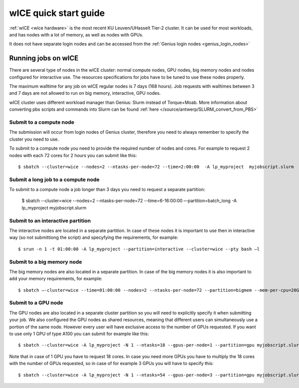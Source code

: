 .. _wice_t2_leuven:
========================
wICE quick start guide
========================

:ref:`wICE <wice hardware>` is the most recent KU Leuven/UHasselt Tier-2 cluster.  It can be used for most workloads, and has nodes with a lot of memory, as well as nodes with GPUs.

It does not have separate login nodes and can be accessed from the :ref:`Genius login nodes <genius_login_nodes>`

.. _running jobs on wice:

Running jobs on wICE
----------------------

There are several type of nodes in the wICE cluster: normal compute nodes, GPU nodes, big memory nodes and nodes configured for interactive use. The resources specifications for jobs have to be tuned to use these nodes properly.

The maximum walltime for any job on wICE regular nodes is 7 days (168 hours). Job requests with walltimes between 3 and 7 days are not allowed to run on big memory, interactive, GPU nodes.

wICE cluster uses different workload manager than Genius: Slurm instead of Torque+Moab. More information about converting pbs scripts and commands into Slurm can be found :ref:`here </source/antwerp/SLURM_convert_from_PBS>`

Submit to a compute node
~~~~~~~~~~~~~~~~~~~~~~~~
The submission will occur from login nodes of Genius cluster, therefore you need to always remember to specify the cluster you need to use. 

To submit to a compute node you need to provide the required number of nodes and cores. For example to request 2 nodes with each 72 cores for 2 hours you can submit like this::

   $ sbatch --cluster=wice --nodes=2 --ntasks-per-node=72 --time=2:00:00  -A lp_myproject  myjobscript.slurm
  

Submit a long job to a compute node
~~~~~~~~~~~~~~~~~~~~~~~~
To submit to a compute node a job longer than 3 days you need to request a separate partition:

   $ sbatch --cluster=wice --nodes=2 --ntasks-per-node=72 --time=6-16:00:00 –-partition=batch_long -A lp_myproject  myjobscript.slurm


Submit to an interactive partition
~~~~~~~~~~~~~~~~~~~~~~~~~~~
The interactive nodes are located in a separate partition. In case of these nodes it is important to use then in interactive way (so not submittiong the script) and specyfying the requirements, for example:

::

   $ srun -n 1 -t 01:00:00 -A lp_myproject --partition=interactive --cluster=wice --pty bash –l


Submit to a big memory node
~~~~~~~~~~~~~~~~~~~~~~~~~~~
The big memory nodes are also located in a separate partition. In case of the big memory nodes it is also important to add your memory requirements, for example:

::

   $ sbatch –-cluster=wice --time=01:00:00 --nodes=2 --ntasks-per-node=72 --partition=bigmem --mem-per-cpu=20G --account=lp_myproject myjobscript.slurm 


.. _submit to genius GPU node:

Submit to a GPU node
~~~~~~~~~~~~~~~~~~~~
The GPU nodes are also located in a separate cluster partition so you will need to explicitly specify it when submitting your job. We also configured the GPU nodes as shared resources, meaning that different users can simultaneously use a portion of the same node. However every user will have exclusive access to the number of GPUs requested. If you want to use only 1 GPU of type A100 you can submit for example like this::

   $ sbatch --cluster=wice -A lp_myproject -N 1 --ntasks=18 --gpus-per-node=1 --partition=gpu myjobscript.slurm 
  
Note that in case of 1 GPU you have to request 18 cores. In case you need more GPUs you have to multiply the 18 cores with the number of GPUs requested, so in case of for example 3 GPUs you will have to specify this::

   $ sbatch --cluster=wice -A lp_myproject -N 1 --ntasks=54 --gpus-per-node=3 --partition=gpu myjobscript.slurm 
